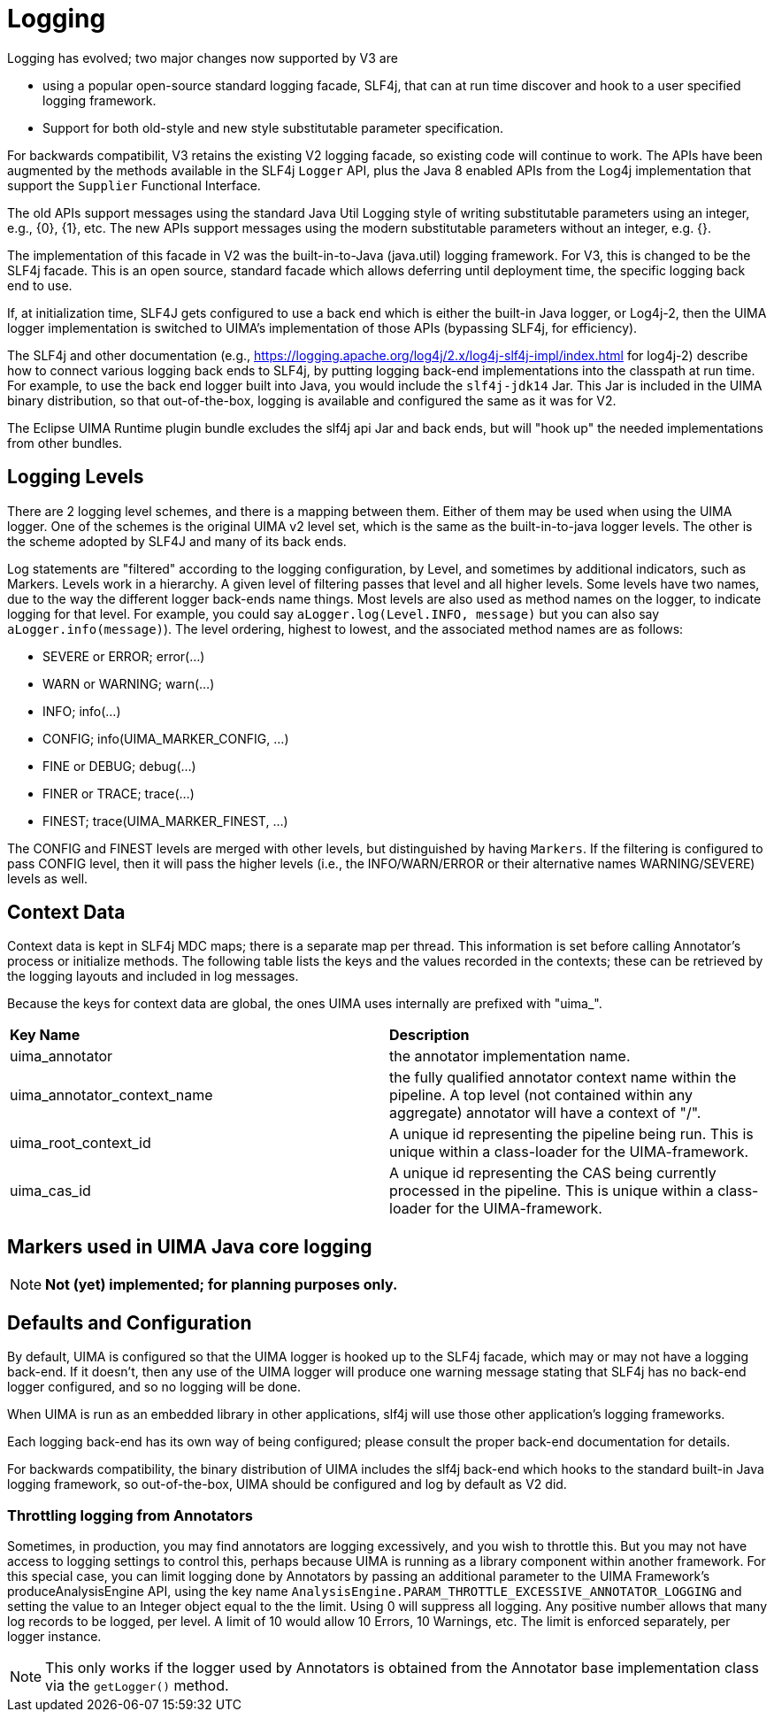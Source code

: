 // Licensed to the Apache Software Foundation (ASF) under one
// or more contributor license agreements. See the NOTICE file
// distributed with this work for additional information
// regarding copyright ownership. The ASF licenses this file
// to you under the Apache License, Version 2.0 (the
// "License"); you may not use this file except in compliance
// with the License. You may obtain a copy of the License at
//
// http://www.apache.org/licenses/LICENSE-2.0
//
// Unless required by applicable law or agreed to in writing,
// software distributed under the License is distributed on an
// "AS IS" BASIS, WITHOUT WARRANTIES OR CONDITIONS OF ANY
// KIND, either express or implied. See the License for the
// specific language governing permissions and limitations
// under the License.

[[_uv3.logging]]
= Logging

Logging has evolved; two major changes now supported by V3 are 

* using a popular open-source standard logging facade, SLF4j,  that can at run time discover and hook to  a user specified logging framework.
* Support for both old-style and new style substitutable parameter specification.

For backwards compatibilit, V3 retains the existing V2 logging facade, so existing code will continue to work.
The APIs have been augmented by the methods available in the SLF4j `Logger` API, plus the Java 8 enabled APIs from the Log4j implementation that support the `Supplier` Functional Interface. 

The old APIs support messages using the standard Java Util Logging style of writing substitutable parameters using an integer, e.g., {0}, {1}, etc.
The new APIs support messages using the modern substitutable parameters without an integer, e.g.
{}.

The implementation of this facade in V2 was the built-in-to-Java (java.util) logging framework.
For V3, this is changed to be the SLF4j facade.
This is an open source, standard facade which allows deferring until deployment time, the specific logging back end to use. 

If, at initialization time, SLF4J gets configured to use a back end which is either the  built-in Java logger, or Log4j-2, then the UIMA logger implementation is switched to UIMA's implementation of those APIs (bypassing SLF4j, for efficiency).

The SLF4j and other documentation (e.g., https://logging.apache.org/log4j/2.x/log4j-slf4j-impl/index.html for log4j-2) describe  how to connect various logging back ends to SLF4j, by  putting logging back-end implementations into the classpath at run time.
For example,  to use the back end logger built into Java,  you would include the `slf4j-jdk14` Jar.
This Jar is included in the UIMA binary distribution, so that out-of-the-box, logging is available and configured the same as it was for V2. 

The Eclipse UIMA Runtime plugin bundle excludes the slf4j api Jar and back ends, but will  "hook up" the needed implementations from other bundles. 

[[_uv3.logging.levels]]
== Logging Levels

There are 2 logging level schemes, and there is a mapping between them.
Either of them may be used when using the UIMA logger.
One of the schemes is the original UIMA v2 level set, which is the same  as the built-in-to-java logger levels.
The other is the scheme adopted by SLF4J and many of its back ends. 

Log statements are "filtered" according to the logging configuration, by Level, and sometimes by additional indicators, such as Markers.
Levels work in a hierarchy.
A given level of  filtering passes that level and all higher levels.
Some levels have two names, due to the  way the different logger back-ends name things.
Most levels are also used as method names on  the logger, to indicate logging for that level.
For example, you could say `aLogger.log(Level.INFO, message)` but you can also say ``aLogger.info(message)``). The level ordering, highest to lowest,  and the associated method names are as follows: 

* SEVERE or ERROR; error(...)
* WARN or WARNING; warn(...)
* INFO; info(...)
* CONFIG; info(UIMA_MARKER_CONFIG, ...)
* FINE or DEBUG; debug(...)
* FINER or TRACE; trace(...)
* FINEST; trace(UIMA_MARKER_FINEST, ...)

The CONFIG and FINEST levels are merged with other levels, but distinguished by having ``Markers``.
If the filtering is configured to pass CONFIG level, then it will pass  the higher levels (i.e., the INFO/WARN/ERROR or their alternative names WARNING/SEVERE) levels as well. 

[[_uv3.logging.new_recorded_context_data]]
== Context Data

Context data is kept in SLF4j MDC maps; there is a separate map per thread.
This information is set before calling Annotator's process or initialize methods.
The following table lists the keys and the values recorded in the contexts; these can be retrieved by the logging layouts and included in log messages. 

Because the keys for context data are global, the ones UIMA uses internally are prefixed with "uima_".

[cols="1,1", frame="all"]
|===

|**Key Name**
|**Description**

|

uima_annotator
|

the annotator implementation name.

|

uima_annotator_context_name
|

the fully qualified annotator context name within the pipeline.
A top level (not contained within any aggregate) annotator will have a context of "/".

|

uima_root_context_id
|

A unique id representing the pipeline being run.
This is unique within a class-loader for the UIMA-framework. 

|

uima_cas_id
|

A unique id representing the CAS being currently processed in the pipeline.
This is unique within a class-loader for the UIMA-framework. 
|===

[[_uv3.logging.markers]]
== Markers used in UIMA Java core logging

[NOTE]
====
*Not (yet) implemented; for planning purposes only.*
====

[[_uv3.logging.defaults_configuration]]
== Defaults and Configuration

By default, UIMA is configured so that the UIMA logger is hooked up to the SLF4j facade, which may or may not have a logging back-end.
If it doesn't, then any use of the UIMA logger will produce  one warning message stating that SLF4j has no back-end logger configured, and so no logging will be done. 

When UIMA is run as an embedded library in other applications, slf4j will use those other application's logging frameworks.

Each logging back-end has its own way of being configured;  please consult the proper back-end documentation for details.

For backwards compatibility, the binary distribution of UIMA includes the slf4j back-end  which hooks to the standard built-in Java logging framework, so out-of-the-box, UIMA should be configured and log by default as V2 did.

[[_uv3.logging.throttling_annotator_logging]]
=== Throttling logging from Annotators

Sometimes, in production, you may find annotators are logging excessively, and you wish to throttle  this.
But you may not have access to logging settings to control this, perhaps because UIMA is running as a library component within another framework.
For this special case, you can limit logging done by Annotators by passing an additional parameter to the UIMA Framework's  produceAnalysisEngine API, using the key name `AnalysisEngine.PARAM_THROTTLE_EXCESSIVE_ANNOTATOR_LOGGING` and setting the value to an Integer object equal to the the limit.
Using 0 will suppress all logging.
Any positive number allows that many log records to be logged, per level.
A limit of 10 would allow  10 Errors, 10 Warnings, etc.
The limit is enforced separately, per logger instance.

[NOTE]
====
This only works if the logger used by Annotators is obtained from the  Annotator base implementation class via the `getLogger()` method.
====